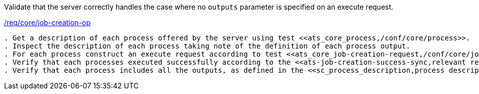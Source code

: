 [[ats_core_job-creation-default-outputs]]
[requirement,type="abstracttest",label="/conf/core/job-creation-default-outputs"]
====
[.component,class=test-purpose]
Validate that the server correctly handles the case where no `outputs` parameter is specified on an execute request.

[.component,class=conditions]
<<req_core_job-creation-op,/req/core/job-creation-op>>

[.component,class=test-method]
-----
. Get a description of each process offered by the server using test <<ats_core_process,/conf/core/process>>.
. Inspect the description of each process taking note of the definition of each process output.
. For each process construct an execute request according to test <<ats_core_job-creation-request,/conf/core/job-creation-request>> taking care to omit the `outputs` parameter.
. Verify that each processes executed successfully according to the <<ats-job-creation-success-sync,relevant requirement based on the combination of execute parameters.>>
. Verify that each process includes all the outputs, as defined in the <<sc_process_description,process description>>, in the response.
-----
====